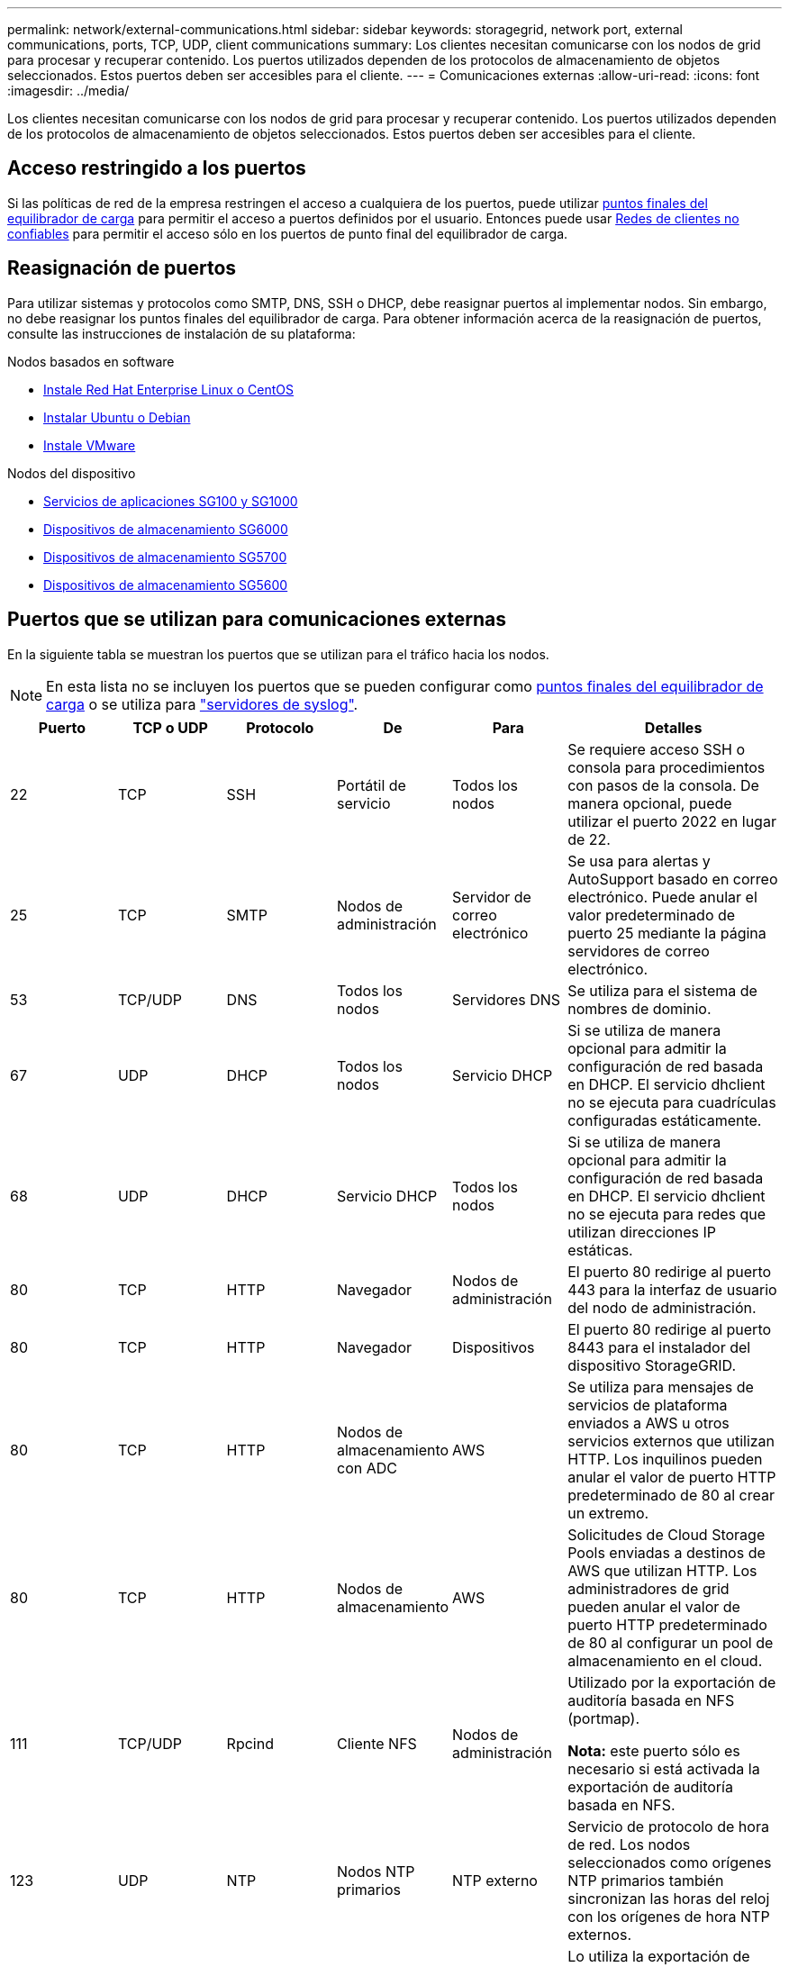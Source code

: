 ---
permalink: network/external-communications.html 
sidebar: sidebar 
keywords: storagegrid, network port, external communications, ports, TCP, UDP, client communications 
summary: Los clientes necesitan comunicarse con los nodos de grid para procesar y recuperar contenido. Los puertos utilizados dependen de los protocolos de almacenamiento de objetos seleccionados. Estos puertos deben ser accesibles para el cliente. 
---
= Comunicaciones externas
:allow-uri-read: 
:icons: font
:imagesdir: ../media/


[role="lead"]
Los clientes necesitan comunicarse con los nodos de grid para procesar y recuperar contenido. Los puertos utilizados dependen de los protocolos de almacenamiento de objetos seleccionados. Estos puertos deben ser accesibles para el cliente.



== Acceso restringido a los puertos

Si las políticas de red de la empresa restringen el acceso a cualquiera de los puertos, puede utilizar xref:../admin/configuring-load-balancer-endpoints.adoc[puntos finales del equilibrador de carga] para permitir el acceso a puertos definidos por el usuario. Entonces puede usar xref:../admin/managing-untrusted-client-networks.adoc[Redes de clientes no confiables] para permitir el acceso sólo en los puertos de punto final del equilibrador de carga.



== Reasignación de puertos

Para utilizar sistemas y protocolos como SMTP, DNS, SSH o DHCP, debe reasignar puertos al implementar nodos. Sin embargo, no debe reasignar los puntos finales del equilibrador de carga. Para obtener información acerca de la reasignación de puertos, consulte las instrucciones de instalación de su plataforma:

.Nodos basados en software
* xref:../rhel/index.adoc[Instale Red Hat Enterprise Linux o CentOS]
* xref:../ubuntu/index.adoc[Instalar Ubuntu o Debian]
* xref:../vmware/index.adoc[Instale VMware]


.Nodos del dispositivo
* xref:../sg100-1000/index.adoc[Servicios de aplicaciones SG100 y SG1000]
* xref:../sg6000/index.adoc[Dispositivos de almacenamiento SG6000]
* xref:../sg5700/index.adoc[Dispositivos de almacenamiento SG5700]
* xref:../sg5600/index.adoc[Dispositivos de almacenamiento SG5600]




== Puertos que se utilizan para comunicaciones externas

En la siguiente tabla se muestran los puertos que se utilizan para el tráfico hacia los nodos.


NOTE: En esta lista no se incluyen los puertos que se pueden configurar como xref:../admin/configuring-load-balancer-endpoints.adoc[puntos finales del equilibrador de carga] o se utiliza para link:../monitor/configuring-syslog-server.html["servidores de syslog"].

[cols="1a,1a,1a,1a,1a,2a"]
|===
| Puerto | TCP o UDP | Protocolo | De | Para | Detalles 


 a| 
22
 a| 
TCP
 a| 
SSH
 a| 
Portátil de servicio
 a| 
Todos los nodos
 a| 
Se requiere acceso SSH o consola para procedimientos con pasos de la consola. De manera opcional, puede utilizar el puerto 2022 en lugar de 22.



 a| 
25
 a| 
TCP
 a| 
SMTP
 a| 
Nodos de administración
 a| 
Servidor de correo electrónico
 a| 
Se usa para alertas y AutoSupport basado en correo electrónico. Puede anular el valor predeterminado de puerto 25 mediante la página servidores de correo electrónico.



 a| 
53
 a| 
TCP/UDP
 a| 
DNS
 a| 
Todos los nodos
 a| 
Servidores DNS
 a| 
Se utiliza para el sistema de nombres de dominio.



 a| 
67
 a| 
UDP
 a| 
DHCP
 a| 
Todos los nodos
 a| 
Servicio DHCP
 a| 
Si se utiliza de manera opcional para admitir la configuración de red basada en DHCP. El servicio dhclient no se ejecuta para cuadrículas configuradas estáticamente.



 a| 
68
 a| 
UDP
 a| 
DHCP
 a| 
Servicio DHCP
 a| 
Todos los nodos
 a| 
Si se utiliza de manera opcional para admitir la configuración de red basada en DHCP. El servicio dhclient no se ejecuta para redes que utilizan direcciones IP estáticas.



 a| 
80
 a| 
TCP
 a| 
HTTP
 a| 
Navegador
 a| 
Nodos de administración
 a| 
El puerto 80 redirige al puerto 443 para la interfaz de usuario del nodo de administración.



 a| 
80
 a| 
TCP
 a| 
HTTP
 a| 
Navegador
 a| 
Dispositivos
 a| 
El puerto 80 redirige al puerto 8443 para el instalador del dispositivo StorageGRID.



 a| 
80
 a| 
TCP
 a| 
HTTP
 a| 
Nodos de almacenamiento con ADC
 a| 
AWS
 a| 
Se utiliza para mensajes de servicios de plataforma enviados a AWS u otros servicios externos que utilizan HTTP. Los inquilinos pueden anular el valor de puerto HTTP predeterminado de 80 al crear un extremo.



 a| 
80
 a| 
TCP
 a| 
HTTP
 a| 
Nodos de almacenamiento
 a| 
AWS
 a| 
Solicitudes de Cloud Storage Pools enviadas a destinos de AWS que utilizan HTTP. Los administradores de grid pueden anular el valor de puerto HTTP predeterminado de 80 al configurar un pool de almacenamiento en el cloud.



 a| 
111
 a| 
TCP/UDP
 a| 
Rpcind
 a| 
Cliente NFS
 a| 
Nodos de administración
 a| 
Utilizado por la exportación de auditoría basada en NFS (portmap).

*Nota:* este puerto sólo es necesario si está activada la exportación de auditoría basada en NFS.



 a| 
123
 a| 
UDP
 a| 
NTP
 a| 
Nodos NTP primarios
 a| 
NTP externo
 a| 
Servicio de protocolo de hora de red. Los nodos seleccionados como orígenes NTP primarios también sincronizan las horas del reloj con los orígenes de hora NTP externos.



 a| 
137
 a| 
UDP
 a| 
NetBIOS
 a| 
Cliente de SMB
 a| 
Nodos de administración
 a| 
Lo utiliza la exportación de auditoría basada en SMB para clientes que requieren compatibilidad con NetBIOS.

*Nota:* este puerto sólo es necesario si está activada la exportación de auditoría basada en SMB.



 a| 
138
 a| 
UDP
 a| 
NetBIOS
 a| 
Cliente de SMB
 a| 
Nodos de administración
 a| 
Lo utiliza la exportación de auditoría basada en SMB para clientes que requieren compatibilidad con NetBIOS.

*Nota:* este puerto sólo es necesario si está activada la exportación de auditoría basada en SMB.



 a| 
139
 a| 
TCP
 a| 
SMB
 a| 
Cliente de SMB
 a| 
Nodos de administración
 a| 
Lo utiliza la exportación de auditoría basada en SMB para clientes que requieren compatibilidad con NetBIOS.

*Nota:* este puerto sólo es necesario si está activada la exportación de auditoría basada en SMB.



 a| 
161
 a| 
TCP/UDP
 a| 
SNMP
 a| 
Cliente SNMP
 a| 
Todos los nodos
 a| 
Se utiliza para realizar sondeos de SNMP. Todos los nodos proporcionan información básica, mientras que los nodos de administrador también proporcionan datos de alertas y alarmas. El puerto UDP 161 se establece de forma predeterminada cuando está configurado.

*Nota:* este puerto sólo es necesario y sólo se abre en el firewall del nodo si SNMP está configurado. Si planea utilizar SNMP, puede configurar puertos alternativos.

*Nota:* para obtener más información sobre el uso de SNMP con StorageGRID, póngase en contacto con su representante de cuentas de NetApp.



 a| 
162
 a| 
TCP/UDP
 a| 
Notificaciones SNMP
 a| 
Todos los nodos
 a| 
Destinos de notificaciones
 a| 
Las notificaciones y capturas de SNMP salientes se muestran de forma predeterminada en el puerto UDP 162.

*Nota:* este puerto sólo es necesario si SNMP está activado y los destinos de notificación están configurados. Si planea utilizar SNMP, puede configurar puertos alternativos.

*Nota:* para obtener más información sobre el uso de SNMP con StorageGRID, póngase en contacto con su representante de cuentas de NetApp.



 a| 
389
 a| 
TCP/UDP
 a| 
LDAP
 a| 
Nodos de almacenamiento con ADC
 a| 
Active Directory/LDAP
 a| 
Se utiliza para conectarse a un servidor Active Directory o LDAP para la Federación de identidades.



 a| 
443
 a| 
TCP
 a| 
HTTPS
 a| 
Navegador
 a| 
Nodos de administración
 a| 
Lo utilizan los exploradores web y los clientes de API de administración para acceder a Grid Manager y a arrendatario Manager.



 a| 
443
 a| 
TCP
 a| 
HTTPS
 a| 
Nodos de administración
 a| 
Active Directory
 a| 
Lo utilizan los nodos de administrador que se conectan a Active Directory si el inicio de sesión único (SSO) está habilitado.



 a| 
443
 a| 
TCP
 a| 
HTTPS
 a| 
Nodos de archivado
 a| 
Amazon S3
 a| 
Se usa para acceder a Amazon S3 desde nodos de archivado.



 a| 
443
 a| 
TCP
 a| 
HTTPS
 a| 
Nodos de almacenamiento con ADC
 a| 
AWS
 a| 
Se utiliza para los mensajes de servicios de la plataforma enviados a AWS u otros servicios externos que utilizan HTTPS. Los inquilinos pueden anular el valor de puerto HTTP predeterminado de 443 al crear un extremo.



 a| 
443
 a| 
TCP
 a| 
HTTPS
 a| 
Nodos de almacenamiento
 a| 
AWS
 a| 
Solicitudes de Cloud Storage Pools enviadas a destinos de AWS que utilizan HTTPS. Los administradores de grid pueden anular el valor predeterminado del puerto HTTPS de 443 al configurar un pool de almacenamiento en el cloud.



 a| 
445
 a| 
TCP
 a| 
SMB
 a| 
Cliente de SMB
 a| 
Nodos de administración
 a| 
Utilizado por la exportación de auditoría basada en SMB.

*Nota:* este puerto sólo es necesario si está activada la exportación de auditoría basada en SMB.



 a| 
903
 a| 
TCP
 a| 
NFS
 a| 
Cliente NFS
 a| 
Nodos de administración
 a| 
Utilizada por la exportación de auditorías basadas en NFS (`rpc.mountd`).

*Nota:* este puerto sólo es necesario si está activada la exportación de auditoría basada en NFS.



 a| 
2022
 a| 
TCP
 a| 
SSH
 a| 
Portátil de servicio
 a| 
Todos los nodos
 a| 
Se requiere acceso SSH o consola para procedimientos con pasos de la consola. De manera opcional, puede utilizar el puerto 22 en lugar de 2022.



 a| 
2049
 a| 
TCP
 a| 
NFS
 a| 
Cliente NFS
 a| 
Nodos de administración
 a| 
Utilizada por la exportación de auditoría basada en NFS (nfs).

*Nota:* este puerto sólo es necesario si está activada la exportación de auditoría basada en NFS.



 a| 
5696
 a| 
TCP
 a| 
KMIP
 a| 
Dispositivo
 a| 
KMS
 a| 
Protocolo de interoperabilidad de gestión de claves (KMIP) tráfico externo de los dispositivos configurados para el cifrado de nodos en el servidor de gestión de claves (KMS), a menos que se especifique un puerto diferente en la página de configuración de KMS del instalador de dispositivos de StorageGRID.



 a| 
8022
 a| 
TCP
 a| 
SSH
 a| 
Portátil de servicio
 a| 
Todos los nodos
 a| 
SSH en el puerto 8022 otorga acceso al sistema operativo base en las plataformas de dispositivos y nodos virtuales para que admitan y solucionar problemas. Este puerto no se usa para los nodos basados en Linux (configuración básica) y no es necesario acceder a ellos entre los nodos de grid ni durante las operaciones normales.



 a| 
8082
 a| 
TCP
 a| 
HTTPS
 a| 
Clientes S3
 a| 
Nodos de puerta de enlace
 a| 
Tráfico del cliente S3 al servicio CLB obsoleto en los nodos de puerta de enlace (HTTPS).



 a| 
8083
 a| 
TCP
 a| 
HTTPS
 a| 
Clientes Swift
 a| 
Nodos de puerta de enlace
 a| 
Tráfico del cliente de Swift al servicio CLB obsoleto en los nodos de puerta de enlace (HTTPS).



 a| 
8084
 a| 
TCP
 a| 
HTTP
 a| 
Clientes S3
 a| 
Nodos de puerta de enlace
 a| 
Tráfico del cliente S3 al servicio CLB obsoleto en los nodos de puerta de enlace (HTTP).



 a| 
8085
 a| 
TCP
 a| 
HTTP
 a| 
Clientes Swift
 a| 
Nodos de puerta de enlace
 a| 
Tráfico del cliente de Swift al servicio CLB obsoleto en los nodos de puerta de enlace (HTTP).



 a| 
8443
 a| 
TCP
 a| 
HTTPS
 a| 
Navegador
 a| 
Nodos de administración
 a| 
Opcional. Lo utilizan los exploradores web y los clientes API de administración para acceder a Grid Manager. Se puede utilizar para separar las comunicaciones de Grid Manager y de arrendatario Manager.



 a| 
9022
 a| 
TCP
 a| 
SSH
 a| 
Portátil de servicio
 a| 
Dispositivos
 a| 
Concede acceso a los dispositivos StorageGRID en modo de preconfiguración para soporte y resolución de problemas. No es necesario que este puerto esté accesible entre los nodos de grid ni durante las operaciones normales.



 a| 
9091
 a| 
TCP
 a| 
HTTPS
 a| 
Servicio Grafana externo
 a| 
Nodos de administración
 a| 
Utilizados por servicios de Grafana externos para un acceso seguro al servicio Prometheus de StorageGRID.

*Nota:* este puerto sólo es necesario si está habilitado el acceso a Prometheus basado en certificados.



 a| 
9443
 a| 
TCP
 a| 
HTTPS
 a| 
Navegador
 a| 
Nodos de administración
 a| 
Opcional. Lo utilizan exploradores web y clientes de API de gestión para acceder al administrador de inquilinos. Se puede utilizar para separar las comunicaciones de Grid Manager y de arrendatario Manager.



 a| 
18082
 a| 
TCP
 a| 
HTTPS
 a| 
Clientes S3
 a| 
Nodos de almacenamiento
 a| 
Tráfico del cliente de S3 directamente a los nodos de almacenamiento (HTTPS).



 a| 
18083
 a| 
TCP
 a| 
HTTPS
 a| 
Clientes Swift
 a| 
Nodos de almacenamiento
 a| 
El tráfico del cliente de Swift directamente a los nodos de almacenamiento (HTTPS).



 a| 
18084
 a| 
TCP
 a| 
HTTP
 a| 
Clientes S3
 a| 
Nodos de almacenamiento
 a| 
Tráfico del cliente de S3 directamente a los nodos de almacenamiento (HTTP).



 a| 
18085
 a| 
TCP
 a| 
HTTP
 a| 
Clientes Swift
 a| 
Nodos de almacenamiento
 a| 
Tráfico de clientes de Swift directamente a los nodos de almacenamiento (HTTP).

|===
